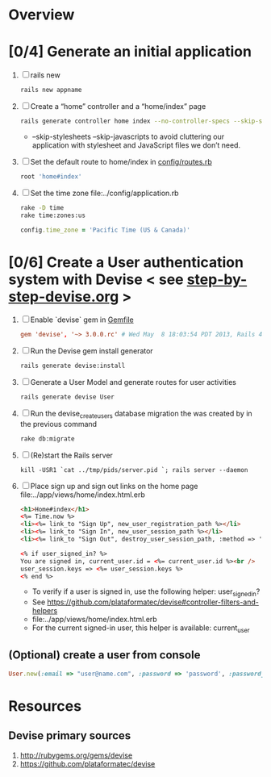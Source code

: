 * Overview
* [0/4] Generate an initial application
  1. [ ] rails new
     #+BEGIN_SRC sh
       rails new appname
     #+END_SRC
  2. [ ] Create a “home” controller and a “home/index” page
     #+BEGIN_SRC sh
       rails generate controller home index --no-controller-specs --skip-stylesheets --skip-javascripts
     #+END_SRC
     - --skip-stylesheets --skip-javascripts to avoid cluttering our application with stylesheet and JavaScript files we don’t need.
  3. [ ] Set the default route to home/index in [[file:appname/config/routes.rb][config/routes.rb]]
     #+BEGIN_SRC ruby
       root 'home#index'
     #+END_SRC
  4. [ ] Set the time zone file:../config/application.rb
     #+BEGIN_SRC sh
       rake -D time
       rake time:zones:us
     #+END_SRC
     #+BEGIN_SRC ruby
       config.time_zone = 'Pacific Time (US & Canada)'
     #+END_SRC
     
* [0/6] Create a User authentication system with Devise < see [[file:/troy@usahealthscience.com:/home/troy/srv/devise/128/emacs/emacs/step-by-step-devise.org][step-by-step-devise.org]] >
  1. [ ] Enable `devise` gem in [[file:../Gemfile][Gemfile]]
     #+BEGIN_SRC conf
       gem 'devise', '~> 3.0.0.rc' # Wed May  8 18:03:54 PDT 2013, Rails 4.0.0.rc1
     #+END_SRC
  2. [ ] Run the Devise gem install generator
     #+BEGIN_SRC sh
       rails generate devise:install
     #+END_SRC
  3. [ ] Generate a User Model and generate routes for user activities
     #+BEGIN_SRC sh
       rails generate devise User
     #+END_SRC
  4. [ ] Run the devise_create_users database migration the was created by in the previous command
     #+BEGIN_SRC sh
       rake db:migrate
     #+END_SRC
  5. [ ] (Re)start the Rails server
     #+BEGIN_SRC 
       kill -USR1 `cat ../tmp/pids/server.pid `; rails server --daemon
     #+END_SRC
  6. [ ] Place sign up and sign out links on the home page file:../app/views/home/index.html.erb
     #+BEGIN_SRC html
       <h1>Home#index</h1>
       <%= Time.now %>
       <li><%= link_to "Sign Up", new_user_registration_path %></li>
       <li><%= link_to "Sign In", new_user_session_path %></li>
       <li><%= link_to "Sign Out", destroy_user_session_path, :method => 'delete' %></li>
       
       <% if user_signed_in? %>
       You are signed in, current_user.id = <%= current_user.id %><br />
       user_session.keys => <%= user_session.keys %>
       <% end %>
     #+END_SRC
     - To verify if a user is signed in, use the following helper: user_signed_in?
     - See https://github.com/plataformatec/devise#controller-filters-and-helpers
     - file:../app/views/home/index.html.erb
     - For the current signed-in user, this helper is available: current_user
** (Optional) create a user from console
   #+BEGIN_SRC ruby
     User.new(:email => "user@name.com", :password => 'password', :password_confirmation => 'password').save
   #+END_SRC
* Resources
** Devise primary sources
   1. http://rubygems.org/gems/devise
   2. https://github.com/plataformatec/devise
